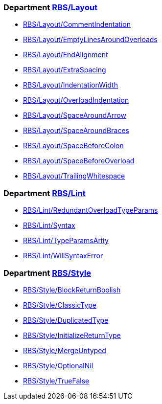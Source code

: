 === Department xref:cops_rbs_layout.adoc[RBS/Layout]

* xref:cops_rbs_layout.adoc#rbslayout/commentindentation[RBS/Layout/CommentIndentation]
* xref:cops_rbs_layout.adoc#rbslayout/emptylinesaroundoverloads[RBS/Layout/EmptyLinesAroundOverloads]
* xref:cops_rbs_layout.adoc#rbslayout/endalignment[RBS/Layout/EndAlignment]
* xref:cops_rbs_layout.adoc#rbslayout/extraspacing[RBS/Layout/ExtraSpacing]
* xref:cops_rbs_layout.adoc#rbslayout/indentationwidth[RBS/Layout/IndentationWidth]
* xref:cops_rbs_layout.adoc#rbslayout/overloadindentation[RBS/Layout/OverloadIndentation]
* xref:cops_rbs_layout.adoc#rbslayout/spacearoundarrow[RBS/Layout/SpaceAroundArrow]
* xref:cops_rbs_layout.adoc#rbslayout/spacearoundbraces[RBS/Layout/SpaceAroundBraces]
* xref:cops_rbs_layout.adoc#rbslayout/spacebeforecolon[RBS/Layout/SpaceBeforeColon]
* xref:cops_rbs_layout.adoc#rbslayout/spacebeforeoverload[RBS/Layout/SpaceBeforeOverload]
* xref:cops_rbs_layout.adoc#rbslayout/trailingwhitespace[RBS/Layout/TrailingWhitespace]

=== Department xref:cops_rbs_lint.adoc[RBS/Lint]

* xref:cops_rbs_lint.adoc#rbslint/redundantoverloadtypeparams[RBS/Lint/RedundantOverloadTypeParams]
* xref:cops_rbs_lint.adoc#rbslint/syntax[RBS/Lint/Syntax]
* xref:cops_rbs_lint.adoc#rbslint/typeparamsarity[RBS/Lint/TypeParamsArity]
* xref:cops_rbs_lint.adoc#rbslint/willsyntaxerror[RBS/Lint/WillSyntaxError]

=== Department xref:cops_rbs_style.adoc[RBS/Style]

* xref:cops_rbs_style.adoc#rbsstyle/blockreturnboolish[RBS/Style/BlockReturnBoolish]
* xref:cops_rbs_style.adoc#rbsstyle/classictype[RBS/Style/ClassicType]
* xref:cops_rbs_style.adoc#rbsstyle/duplicatedtype[RBS/Style/DuplicatedType]
* xref:cops_rbs_style.adoc#rbsstyle/initializereturntype[RBS/Style/InitializeReturnType]
* xref:cops_rbs_style.adoc#rbsstyle/mergeuntyped[RBS/Style/MergeUntyped]
* xref:cops_rbs_style.adoc#rbsstyle/optionalnil[RBS/Style/OptionalNil]
* xref:cops_rbs_style.adoc#rbsstyle/truefalse[RBS/Style/TrueFalse]
